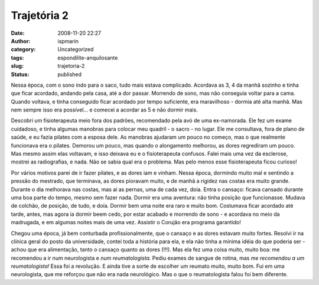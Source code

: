 Trajetória 2
############
:date: 2008-11-20 22:27
:author: ispmarin
:category: Uncategorized
:tags: espondilite-anquilosante
:slug: trajetoria-2
:status: published

Nessa época, com o sono indo para o saco, tudo mais estava complicado.
Acordava as 3, 4 da manhã sozinho e tinha que ficar acordado, andando
pela casa, até a dor passar. Morrendo de sono, mas não conseguia voltar
para a cama. Quando voltava, e tinha conseguido ficar acordado por tempo
suficiente, era maravilhoso - dormia até alta manhã. Mas nem sempre isso
era possível... e comecei a acordar as 5 e não dormir mais.

Descobri um fisioterapeuta meio fora dos padrões, recomendado pela avó
de uma ex-namorada. Ele fez um exame cuidadoso, e tinha algumas manobras
para colocar meu quadril - o sacro - no lugar. Ele me consultava, fora
de plano de saúde, e eu fazia pilates com a esposa dele. As manobras
ajudaram um pouco no começo, mas o que realmente funcionava era o
pilates. Demorou um pouco, mas quando o alongamento melhorou, as dores
regrediram um pouco. Mas mesmo assim elas voltavam, e isso deixava eu e
o fisioterapeuta confusos. Falei mais uma vez da esclerose, mostrei as
radiografias, e nada. Não se sabia qual era o problema. Mas pelo menos
esse fisioterapeuta ficou curioso!

Por vários motivos parei de ir fazer pilates, e as dores iam e vinham.
Nessa época, dormindo muito mal e sentindo a pressão do mestrado, que
terminava, as dores pioravam muito, e de manhã a rigidez nas costas era
muito grande. Durante o dia melhorava nas costas, mas aí as pernas, uma
de cada vez, doía. Entra o cansaço: ficava cansado durante uma boa parte
do tempo, mesmo sem fazer nada. Dormir era uma aventura: não tinha
posição que funcionasse. Mudava de colchão, de posição, de tudo, e doía.
Dormir bem uma noite era raro e muito bom. Costumava ficar acordado até
tarde, antes, mas agora ia dormir beem cedo, por estar acabado e
morrendo de sono - e acordava no meio da madrugada, e em algumas noites
mais de uma vez. Assistir o Corujão era programa garantido!

Chegou uma época, já bem conturbada profissionalmente, que o cansaço e
as dores estavam muito fortes. Resolvi ir na clínica geral do posto da
universidade, contei toda a história para ela, e ela não tinha a mínima
idéia do que poderia ser - achou que era alimentação, tanto o cansaço
quanto as dores (!!!). Mas ela fez uma coisa muito, muito boa: me
recomendou a ir num neurologista e *num reumatologista.* Pediu exames de
sangue de rotina, mas *me recomendou a um reumatologista!* Essa foi a
revolução. E ainda tive a sorte de escolher um reumato muito, muito bom.
Fui em uma neurologista, que me reforçou que não era nada neurológico.
Mas o que o reumatologista falou foi bem diferente.
